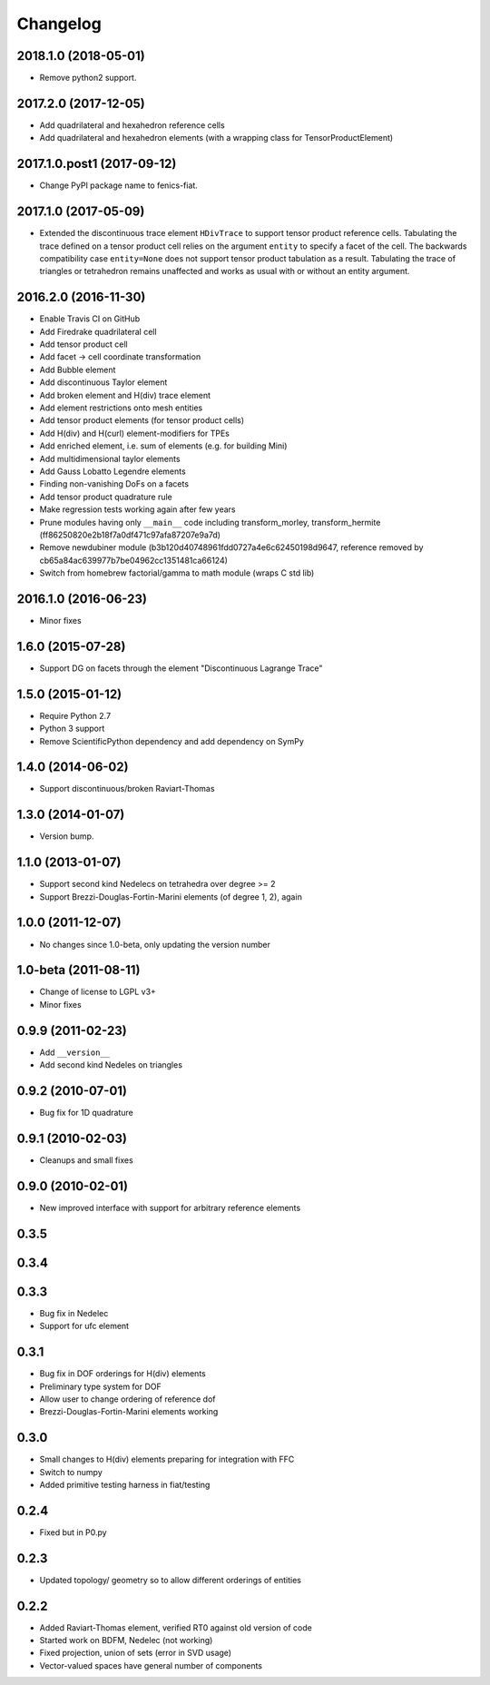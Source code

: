 Changelog
=========

2018.1.0 (2018-05-01)
-------------

- Remove python2 support.

2017.2.0 (2017-12-05)
---------------------

- Add quadrilateral and hexahedron reference cells
- Add quadrilateral and hexahedron elements (with a wrapping class for TensorProductElement)

2017.1.0.post1 (2017-09-12)
---------------------------

- Change PyPI package name to fenics-fiat.

2017.1.0 (2017-05-09)
---------------------

- Extended the discontinuous trace element ``HDivTrace`` to support tensor
  product reference cells. Tabulating the trace defined on a tensor product
  cell relies on the argument ``entity`` to specify a facet of the cell. The
  backwards compatibility case ``entity=None`` does not support tensor product
  tabulation as a result. Tabulating the trace of triangles or tetrahedron
  remains unaffected and works as usual with or without an entity argument.

2016.2.0 (2016-11-30)
---------------------

- Enable Travis CI on GitHub
- Add Firedrake quadrilateral cell
- Add tensor product cell
- Add facet -> cell coordinate transformation
- Add Bubble element
- Add discontinuous Taylor element
- Add broken element and H(div) trace element
- Add element restrictions onto mesh entities
- Add tensor product elements (for tensor product cells)
- Add H(div) and H(curl) element-modifiers for TPEs
- Add enriched element, i.e. sum of elements (e.g. for building Mini)
- Add multidimensional taylor elements
- Add Gauss Lobatto Legendre elements
- Finding non-vanishing DoFs on a facets
- Add tensor product quadrature rule
- Make regression tests working again after few years
- Prune modules having only ``__main__`` code including
  transform_morley, transform_hermite
  (ff86250820e2b18f7a0df471c97afa87207e9a7d)
- Remove newdubiner module (b3b120d40748961fdd0727a4e6c62450198d9647,
  reference removed by cb65a84ac639977b7be04962cc1351481ca66124)
- Switch from homebrew factorial/gamma to math module (wraps C std lib)

2016.1.0 (2016-06-23)
---------------------

- Minor fixes

1.6.0 (2015-07-28)
------------------

- Support DG on facets through the element "Discontinuous Lagrange
  Trace"

1.5.0 (2015-01-12)
------------------

- Require Python 2.7
- Python 3 support
- Remove ScientificPython dependency and add dependency on SymPy

1.4.0 (2014-06-02)
------------------

- Support discontinuous/broken Raviart-Thomas

1.3.0 (2014-01-07)
------------------

- Version bump.

1.1.0 (2013-01-07)
------------------

- Support second kind Nedelecs on tetrahedra over degree >= 2
- Support Brezzi-Douglas-Fortin-Marini elements (of degree 1, 2), again

1.0.0 (2011-12-07)
------------------

- No changes since 1.0-beta, only updating the version number

1.0-beta (2011-08-11)
---------------------

- Change of license to LGPL v3+
- Minor fixes

0.9.9 (2011-02-23)
------------------

- Add ``__version__``
- Add second kind Nedeles on triangles

0.9.2 (2010-07-01)
------------------

- Bug fix for 1D quadrature

0.9.1 (2010-02-03)
------------------

- Cleanups and small fixes

0.9.0 (2010-02-01)
------------------

- New improved interface with support for arbitrary reference elements

0.3.5
-----

0.3.4
-----

0.3.3
-----

- Bug fix in Nedelec
- Support for ufc element

0.3.1
-----

- Bug fix in DOF orderings for H(div) elements
- Preliminary type system for DOF
- Allow user to change ordering of reference dof
- Brezzi-Douglas-Fortin-Marini elements working

0.3.0
-----

- Small changes to H(div) elements preparing for integration with FFC
- Switch to numpy
- Added primitive testing harness in fiat/testing

0.2.4
-----

- Fixed but in P0.py

0.2.3
-----

- Updated topology/ geometry so to allow different orderings of entities

0.2.2
-----

- Added Raviart-Thomas element, verified RT0 against old version of code
- Started work on BDFM, Nedelec (not working)
- Fixed projection, union of sets (error in SVD usage)
- Vector-valued spaces have general number of components
